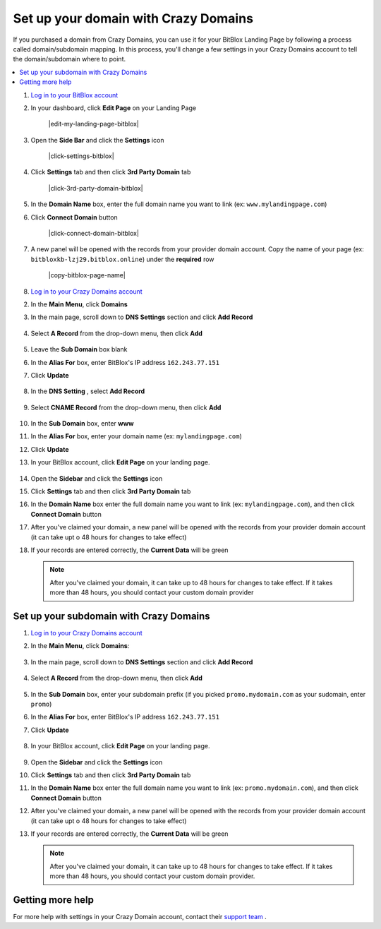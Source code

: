 ========
Set up your domain with Crazy Domains
========


If you purchased a domain from Crazy Domains, you can use it for your BitBlox Landing Page by following a process called domain/subdomain mapping. In this process, you'll change a few settings in your Crazy Domains account to tell the domain/subdomain where to point.

		
.. contents::
    :local:
    :backlinks: top

	
	
1. `Log in to your BitBlox account <https://www.bitblox.me/welcome//>`__ 	
2. In your dashboard, click **Edit Page** on your Landing Page

    .. class:: screenshot

		|edit-my-landing-page-bitblox|
	
	
3. Open the **Side Bar** and click the **Settings** icon


	.. class:: screenshot

		|click-settings-bitblox|

		
4. Click **Settings** tab and then click **3rd Party Domain** tab

		
	.. class:: screenshot

		|click-3rd-party-domain-bitblox|


5. In the **Domain Name** box, enter the full domain name you want to link (ex: ``www.mylandingpage.com``)
6. Click **Connect Domain** button		
		
		
    .. class:: screenshot

		|click-connect-domain-bitblox|	
		
7. A new panel will be opened with the records from your provider domain account. Copy the name of your page (ex: ``bitbloxkb-lzj29.bitblox.online``) under the **required** row		
		
			
		
    .. class:: screenshot

		|copy-bitblox-page-name|	
	
	
	
8. `Log in to your Crazy Domains account <https://www.crazydomains.com/>`__ 	
	
	
	
	
	
	
	
	
	
	
	
	
	
	
	

2.  In the **Main Menu**, click **Domains**

    .. class:: screenshot

		|crazydomains-click-domains|
		

3. In the main page, scroll down to **DNS Settings** section and click **Add Record** 

    .. class:: screenshot

		|crazydomain-add-record|


4. Select **A Record** from the drop-down menu, then click **Add** 

    .. class:: screenshot

		|crazydomain-add-a-record|

5. Leave the **Sub Domain** box blank
6. In the **Alias For** box, enter	BitBlox's IP address ``162.243.77.151``
7. Click **Update**

    .. class:: screenshot
	
	    |crazydomain-save-a-record|

8. In the **DNS Setting** , select **Add Record** 

    .. class:: screenshot

		|crazydomain-add-cname-record|

9. Select **CNAME Record** from the drop-down menu, then click **Add** 

    .. class:: screenshot

		|crazydomain-add-cname|

		
10. In the **Sub Domain** box, enter **www**
11. In the **Alias For** box, enter your domain name (ex: ``mylandingpage.com``)
12. Click **Update**

    .. class:: screenshot

		|crazydomain-save-cname-record|


		
13. In your BitBlox account, click **Edit Page** on your landing page. 

     .. class:: screenshot

		|bitblox-click-edit-page|

		

14. Open the **Sidebar** and click the **Settings** icon


    .. class:: screenshot

		|bitblox-click-settings|

		
15. Click **Settings** tab and then click **3rd Party Domain** tab


    .. class:: screenshot

		|bitblox-click-3-rd-party-domain|

16. In the **Domain Name** box enter the full domain name you want to link (ex: ``mylandingpage.com``), and then click **Connect Domain** button


    .. class:: screenshot

		|bitblox-connect-domain|
    
17. After you've claimed your domain, a new panel will be opened with the records from your provider domain account (it can take upt o 48 hours for changes to take effect)

	
    .. class:: screenshot

		|bitblox-dns-settings|
	
18. If your records are entered correctly, the **Current Data** will be green

    .. class:: screenshot

		|bitblox-click-refresh|

    .. note::

		After you've claimed your domain, it can take up to 48 hours for changes to take effect. If it takes more than 48 hours, you should contact your custom domain provider

		

Set up your subdomain with Crazy Domains
------

1. `Log in to your Crazy Domains account <https://www.crazydomains.com/>`__ 
2. In the **Main Menu**, click **Domains**:

    .. class:: screenshot

		|crazydomains-click-domains|
		

3. In the main page, scroll down to **DNS Settings** section and click **Add Record** 

    .. class:: screenshot

		|crazydomain-add-record|


4. Select **A Record** from the drop-down menu, then click **Add** 

    .. class:: screenshot

		|crazydomain-add-a-record|


5. In the **Sub Domain** box, enter your subdomain prefix (if you picked ``promo.mydomain.com`` as your sudomain, enter ``promo``)
6. In the **Alias For** box, enter	BitBlox's IP address ``162.243.77.151``
7. Click **Update**
		
    .. class:: screenshot

		|crazydomain-save-subdomain|	

		
8. In your BitBlox account, click **Edit Page** on your landing page. 

     .. class:: screenshot

		|bitblox-click-edit-page|

		
		
9.  Open the **Sidebar** and click the **Settings** icon


    .. class:: screenshot

		|bitblox-click-settings|
		
10. Click **Settings** tab and then click **3rd Party Domain** tab


    .. class:: screenshot

		|bitblox-click-3-rd-party-domain|

11. In the **Domain Name** box enter the full domain name you want to link  (ex: ``promo.mydomain.com``), and then click **Connect Domain** button

    .. class:: screenshot

		|bitblox-subdomain-click-connect-domain|
    
12. After you've claimed your domain, a new panel will be opened with the records from your provider domain account (it can take upt o 48 hours for changes to take effect)

	
    .. class:: screenshot

		|bitblox-subdomain-dns-settings|
	
13. If your records are entered correctly, the **Current Data** will be green

    .. class:: screenshot

		|bitblox-subdomain-refresh|


    .. note::

	After you've claimed your domain, it can take up to 48 hours for changes to take effect. If it takes more than 48 hours, you should contact your custom domain provider.
		

Getting more help
------

For more help with settings in your Crazy Domain account, contact their `support team <https://www.crazydomains.com/help/>`__ . 

.. |crazydomains-click-domains| image:: _images/crazydomains-click-domains.png
.. |crazydomain-add-record| image:: _images/crazydomain-add-record.png
.. |crazydomain-add-a-record| image:: _images/crazydomain-add-a-record.png
.. |crazydomain-save-a-record| image:: _images/crazydomain-save-a-record.png
.. |crazydomain-add-cname-record| image:: _images/crazydomain-add-cname-record.png
.. |crazydomain-add-cname| image:: _images/crazydomain-add-cname.png
.. |crazydomain-save-cname-record| image:: _images/crazydomain-save-cname-record.png
.. |crazydomains-click-domains| image:: _images/crazydomains-click-domains.png
.. |crazydomain-add-record| image:: _images/crazydomain-add-record.png
.. |crazydomain-add-a-record| image:: _images/crazydomain-add-a-record.png
.. |crazydomain-save-subdomain| image:: _images/crazydomain-save-subdomain.png

.. |bitblox-click-3-rd-party-domain| image:: _images/bitblox-click-3-rd-party-domain.png
.. |bitblox-subdomain-click-connect-domain| image:: _images/bitblox-subdomain-click-connect-domain.png
.. |bitblox-subdomain-dns-settings| image:: _images/bitblox-subdomain-dns-settings.png
.. |bitblox-click-edit-page| image:: _images/bitblox-click-edit-page.png
.. |bitblox-subdomain-refresh| image:: _images/bitblox-subdomain-refresh.png
.. |bitblox-connect-domain| image:: _images/bitblox-connect-domain.png
.. |bitblox-dns-settings| image:: _images/bitblox-dns-settings.png
.. |bitblox-click-refresh| image:: _images/bitblox-click-refresh.png
.. |bitblox-click-settings| image:: _images/bitblox-click-settings.jpg